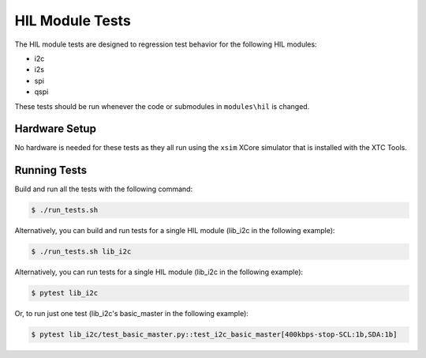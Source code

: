 ################
HIL Module Tests
################

The HIL module tests are designed to regression test behavior for the following HIL modules:

- i2c
- i2s
- spi
- qspi

These tests should be run whenever the code or submodules in ``modules\hil`` is changed.

**************
Hardware Setup
**************

No hardware is needed for these tests as they all run using the ``xsim`` XCore simulator that is installed with the XTC Tools.

*************
Running Tests
*************

Build and run all the tests with the following command:

.. code-block:: console

    $ ./run_tests.sh

Alternatively, you can build and run tests for a single HIL module (lib_i2c in the following example):

.. code-block:: console

    $ ./run_tests.sh lib_i2c

Alternatively, you can run tests for a single HIL module (lib_i2c in the following example):

.. code-block:: console

    $ pytest lib_i2c

Or, to run just one test (lib_i2c's basic_master in the following example):

.. code-block:: console

    $ pytest lib_i2c/test_basic_master.py::test_i2c_basic_master[400kbps-stop-SCL:1b,SDA:1b]
